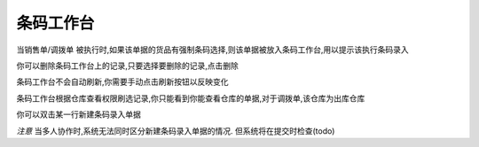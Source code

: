 条码工作台
-------------------------

当销售单/调拨单 被执行时,如果该单据的货品有强制条码选择,则该单据被放入条码工作台,用以提示该执行条码录入

你可以删除条码工作台上的记录,只要选择要删除的记录,点击删除

条码工作台不会自动刷新,你需要手动点击刷新按钮以反映变化

条码工作台根据仓库查看权限刷选记录,你只能看到你能查看仓库的单据,对于调拨单,该仓库为出库仓库

你可以双击某一行新建条码录入单据

*注意* 当多人协作时,系统无法同时区分新建条码录入单据的情况. 但系统将在提交时检查(todo)